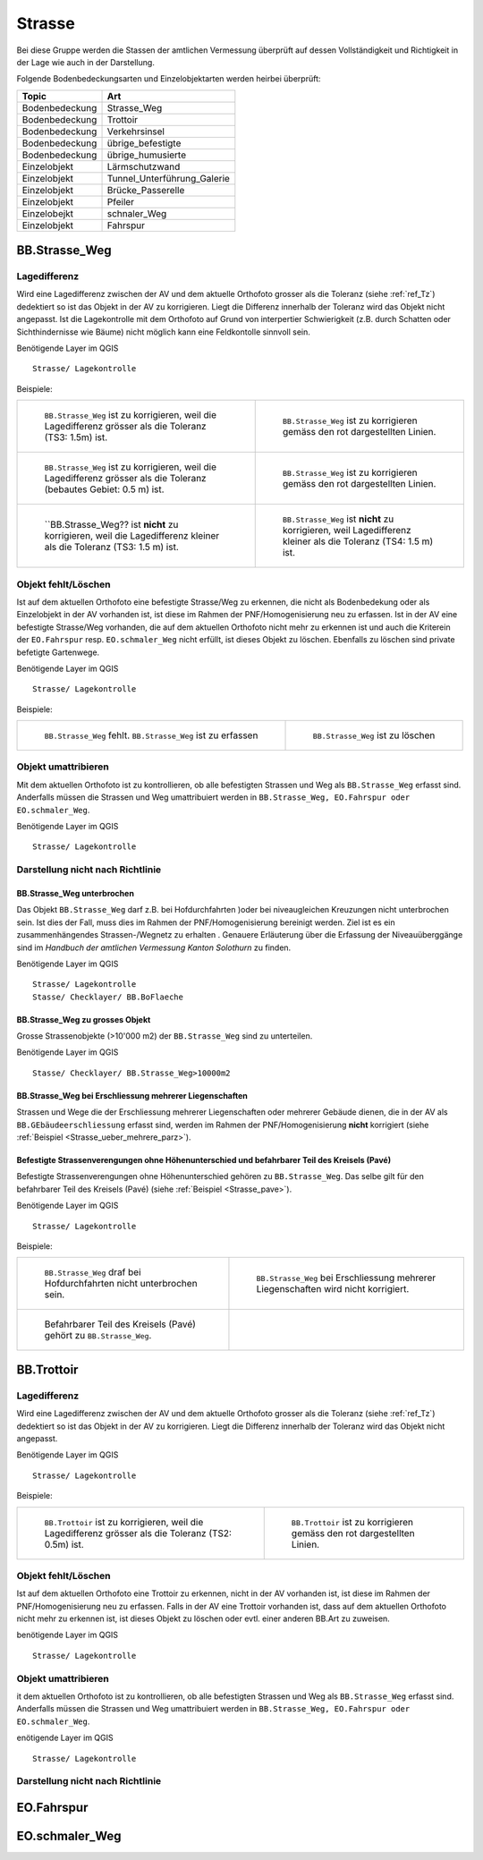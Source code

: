 Strasse
=======
Bei diese Gruppe werden die Stassen der amtlichen Vermessung überprüft auf dessen Vollständigkeit und Richtigkeit in der Lage wie auch in der Darstellung.

Folgende Bodenbedeckungsarten und Einzelobjektarten werden heirbei überprüft:

==================  ==================
Topic  		    Art    
==================  ================== 
Bodenbedeckung      Strasse_Weg
Bodenbedeckung      Trottoir
Bodenbedeckung      Verkehrsinsel
Bodenbedeckung      übrige_befestigte
Bodenbedeckung      übrige_humusierte
Einzelobjekt	    Lärmschutzwand
Einzelobjekt        Tunnel_Unterführung_Galerie
Einzelobjekt        Brücke_Passerelle
Einzelobjekt        Pfeiler
Einzelobejkt        schnaler_Weg
Einzelobjekt        Fahrspur
==================  ==================



BB.Strasse_Weg  
--------------  

Lagedifferenz  
^^^^^^^^^^^^^
                         
Wird eine Lagedifferenz zwischen der AV und dem aktuelle Orthofoto grosser als die Toleranz (siehe :ref:`ref_Tz`) dedektiert so ist das Objekt in der AV zu korrigieren. Liegt die Differenz innerhalb der Toleranz wird das Objekt nicht angepasst. Ist die Lagekontrolle mit dem Orthofoto auf Grund von interpertier Schwierigkeit (z.B. durch Schatten oder Sichthindernisse wie Bäume) nicht möglich kann eine Feldkontolle sinnvoll sein. 

Benötigende Layer im QGIS :: 

  Strasse/ Lagekontrolle   
                                

Beispiele:
                              
+---------------------------------------------------------------------+-----------------------------------------------------------------------+
|.. _Strasse_Lagedifferenz_Kreuzung:                                  |.. _Strasse_Lagedifferenz_Kreuzung_korr:                               |
|                                                                     |                                                                       |
|.. figure:: _static/Strasse_Lagedifferenz_Kreuzung.png               |.. figure:: _static/Strasse_Lagedifferenz_Kreuzung_korr.png            |
|   :width: 550px                                                     |   :width: 550px                                                       |
|   :target: _static/Strasse_Lagedifferenz_Kreuzung.png               |   :target: _static/Strasse_Lagedifferenz_Kreuzung_korr.png            |
|                                                                     |                                                                       |
|   ``BB.Strasse_Weg`` ist zu korrigieren, weil die Lagedifferenz     |   ``BB.Strasse_Weg`` ist zu korrigieren gemäss den rot dargestellten  |
|   grösser als die Toleranz (TS3: 1.5m) ist.                         |   Linien.                                                             |
+---------------------------------------------------------------------+-----------------------------------------------------------------------+
|.. _Strasse_Lagedifferenz_TS2:                                       |.. _Strasse_Lagedifferenz_TS2_korr:                                    |
|                                                                     |                                                                       |
|.. figure:: _static/Strasse_Lagedifferenz_TS2.png                    |.. figure:: _static/Strasse_Lagedifferenz_TS2_korr.png                 |   
|   :width:  550px                                                    |   :width:  550px                                                      |
|   :target: _static/Strasse_Lagedifferenz_TS2.png                    |   :target: _static/Strasse_Lagedifferenz_TS2_korr.png                 |
|                                                                     |                                                                       |
|   ``BB.Strasse_Weg`` ist zu korrigieren, weil die Lagedifferenz     |   ``BB.Strasse_Weg`` ist zu korrigieren gemäss den rot dargestellten  |
|   grösser als die Toleranz (bebautes Gebiet: 0.5 m) ist.            |   Linien.                                                             |
+---------------------------------------------------------------------+-----------------------------------------------------------------------+
|.. _Strasse_Lagedifferenz_TS3:                                       |.. _Strasse_Lagedifferenz_TS4:                                         |
|                                                                     |                                                                       |
|.. figure:: _static/Strasse_Lagedifferenz_TS3.png                    |.. figure:: _static/Strasse_Lagedifferenz_TS4.png                      |     
|   :width:  550px                                                    |   :width:  550px                                                      |
|   :target: _static/Strasse_Lagedifferenz_TS3.png                    |   :target: _static/Strasse_Lagedifferenz_TS4.png                      |
|                                                                     |                                                                       |
|   ``BB.Strasse_Weg?? ist **nicht** zu korrigieren, weil die         |   ``BB.Strasse_Weg`` ist **nicht** zu korrigieren, weil Lagedifferenz |
|   Lagedifferenz kleiner als die Toleranz (TS3: 1.5 m) ist.          |   kleiner als die Toleranz (TS4: 1.5 m) ist.                          |
+---------------------------------------------------------------------+-----------------------------------------------------------------------+


Objekt fehlt/Löschen  
^^^^^^^^^^^^^^^^^^^^
Ist auf dem aktuellen Orthofoto eine befestigte Strasse/Weg zu erkennen, die nicht als Bodenbedekung oder als Einzelobjekt in der AV vorhanden ist, ist diese im Rahmen der PNF/Homogenisierung neu zu erfassen. 
Ist in der AV eine befestigte Strasse/Weg vorhanden, die auf dem aktuellen Orthofoto nicht mehr zu erkennen ist und auch die Kriterein der ``EO.Fahrspur`` resp. ``EO.schmaler_Weg`` nicht erfüllt, ist dieses Objekt zu löschen. Ebenfalls zu löschen sind private befetigte Gartenwege.

Benötigende Layer im QGIS :: 

  Strasse/ Lagekontrolle


Beispiele:


+---------------------------------------------------------------------+-----------------------------------------------------------------------+
|.. _Strasse_fehlt:                                                   |.. _Strasse_loeschen:                                                  |
|                                                                     |                                                                       |
|.. figure:: _static/Strasse_fehlt_TS3.png                            |.. figure:: _static/Strasse_loeschen.png                               |
|   :width: 550px                                                     |   :width: 550px                                                       |
|   :target: _static/Strasse_fehlt_TS3.png                            |   :target: _static/Strasse_leoschen.png                               |
|                                                                     |                                                                       |
|   ``BB.Strasse_Weg`` fehlt. ``BB.Strasse_Weg`` ist zu erfassen      |   ``BB.Strasse_Weg`` ist zu löschen                                   |
+---------------------------------------------------------------------+-----------------------------------------------------------------------+

Objekt umattribieren
^^^^^^^^^^^^^^^^^^^^                                                                                                                                                                                                                            
Mit dem aktuellen Orthofoto ist zu kontrollieren, ob alle befestigten Strassen und Weg als ``BB.Strasse_Weg`` erfasst sind. Anderfalls müssen die Strassen und Weg umattribuiert werden in ``BB.Strasse_Weg, EO.Fahrspur oder EO.schmaler_Weg``.  
                                                                                                                                                                                                                                                                                                                                     
Benötigende Layer im QGIS :: 

  Strasse/ Lagekontrolle   
              

Darstellung nicht nach Richtlinie  
^^^^^^^^^^^^^^^^^^^^^^^^^^^^^^^^^  
BB.Strasse_Weg unterbrochen
+++++++++++++++++++++++++++
Das Objekt ``BB.Strasse_Weg`` darf z.B. bei Hofdurchfahrten )oder bei niveaugleichen Kreuzungen nicht unterbrochen sein. Ist dies der Fall, muss dies im Rahmen der PNF/Homogenisierung bereinigt werden. Ziel ist es ein zusammenhängendes Strassen-/Wegnetz zu erhalten . 
Genauere Erläuterung über die Erfassung der Niveauüberggänge sind im *Handbuch der amtlichen Vermessung Kanton Solothurn* zu finden.                 
    
Benötigende Layer im QGIS :: 

   Strasse/ Lagekontrolle 
   Stasse/ Checklayer/ BB.BoFlaeche

BB.Strasse_Weg zu grosses Objekt
++++++++++++++++++++++++++++++++
Grosse Strassenobjekte (>10'000 m2) der ``BB.Strasse_Weg`` sind zu unterteilen.

Benötigende Layer im QGIS :: 

   Stasse/ Checklayer/ BB.Strasse_Weg>10000m2 

BB.Strasse_Weg bei Erschliessung mehrerer Liegenschaften 
++++++++++++++++++++++++++++++++++++++++++++++++++++++++
                                                                                                                                                                                                                                                                       
Strassen und Wege die der Erschliessung mehrerer Liegenschaften oder mehrerer Gebäude dienen, die in der AV als ``BB.GEbäudeerschliessung`` erfasst sind, werden im Rahmen der PNF/Homogenisierung **nicht** korrigiert (siehe :ref:`Beispiel <Strasse_ueber_mehrere_parz>`). 
          

Befestigte Strassenverengungen ohne Höhenunterschied und befahrbarer Teil des Kreisels (Pavé)    
+++++++++++++++++++++++++++++++++++++++++++++++++++++++++++++++++++++++++++++++++++++++++++++
Befestigte Strassenverengungen ohne Höhenunterschied gehören zu ``BB.Strasse_Weg``. Das selbe gilt für den befahrbarer Teil des Kreisels (Pavé) (siehe :ref:`Beispiel <Strasse_pave>`).                 

Benötigende Layer im QGIS :: 

  Strasse/ Lagekontrolle   

Beispiele:       

+-----------------------------------------------------------------------+---------------------------------------------------------------------------------------+
|.. _Strasse_Hofdurchfahrt:                                             | .. _Strasse_ueber_mehrere_parz:                                                       |
|                                                                       |                                                                                       |                                                                                                   
|.. figure:: _static/Strasse_Hofdurchfahrt.png                          | .. figure:: _static/Strasse_ueber_mehrere_parz.png                                    |
|   :width: 550px                                                       |    :width: 550px                                                                      |
|   :target: _static/Strasse_Hofdurchfahrt.png                          |    :target: _static/Strasse_ueber_mehrere_parz.png                                    |                              
|                                                                       |                                                                                       |
|   ``BB.Strasse_Weg`` draf bei Hofdurchfahrten nicht unterbrochen sein.|    ``BB.Strasse_Weg`` bei Erschliessung mehrerer Liegenschaften wird nicht korrigiert.|                                                                               
|                                                                       |                                                                                       |
+-----------------------------------------------------------------------+---------------------------------------------------------------------------------------+   
|.. _Strasse_pave:                                                      |                                                                                       |
|                                                                       |                                                                                       | 
|.. figure:: _static/Strasse_pave.png                                   |                                                                                       |
|   :width: 550px                                                       |                                                                                       |
|   :target: _static/Strasse_pave.png                                   |                                                                                       |
|                                                                       |                                                                                       |
|   Befahrbarer Teil des Kreisels (Pavé) gehört zu ``BB.Strasse_Weg``.  |                                                                                       | 
|                                                                       |                                                                                       |
+-----------------------------------------------------------------------+---------------------------------------------------------------------------------------+         
                       

BB.Trottoir                                                                 
-----------  

Lagedifferenz  
^^^^^^^^^^^^^
                                                                                                                                                                                 
Wird eine Lagedifferenz zwischen der AV und dem aktuelle Orthofoto grosser als die Toleranz (siehe :ref:`ref_Tz`) dedektiert so ist das Objekt in der AV zu korrigieren. Liegt die Differenz innerhalb der Toleranz wird das Objekt nicht angepasst.

Benötigende Layer im QGIS :: 

   Strasse/ Lagekontrolle   
                                

Beispiele:
                              
+---------------------------------------------------------------------+-----------------------------------------------------------------------+
|.. _Trottoir_Lagedifferenz:                                          |.. _Trottoir_Lagedifferenz_korr:                                       |
|                                                                     |                                                                       |
|.. figure:: _static/Trottoir_Lagedifferenz.png                       |.. figure:: _static/Trottoir_Lagedifferenz_korr.png                    |
|   :width: 550px                                                     |   :width: 550px                                                       |
|   :target: _static/Trottoir_Lagedifferenz.png                       |   :target: _static/Trottoir_Lagedifferenz_korr.png                    |
|                                                                     |                                                                       |
|   ``BB.Trottoir`` ist zu korrigieren, weil die Lagedifferenz        |   ``BB.Trottoir`` ist zu korrigieren gemäss den rot dargestellten     |
|   grösser als die Toleranz (TS2: 0.5m) ist.                         |   Linien.                                                             |
+---------------------------------------------------------------------+-----------------------------------------------------------------------+ 
                                                                                                                                            

Objekt fehlt/Löschen    
^^^^^^^^^^^^^^^^^^^^    

Ist auf dem aktuellen Orthofoto eine Trottoir zu erkennen, nicht in der AV vorhanden ist, ist diese im Rahmen der PNF/Homogenisierung neu zu erfassen. Falls in der AV eine Trottoir vorhanden ist, dass auf dem aktuellen Orthofoto nicht mehr zu erkennen ist, ist dieses Objekt zu löschen oder evtl. einer anderen BB.Art zu zuweisen. 

benötigende Layer im QGIS ::                                                                                                                                                                                                                                                                                                        
                                                                                                                                        
  Strasse/ Lagekontrolle                                                                                                                                                         
  

Objekt umattribieren    
^^^^^^^^^^^^^^^^^^^^  

it dem aktuellen Orthofoto ist zu kontrollieren, ob alle befestigten Strassen und Weg als ``BB.Strasse_Weg`` erfasst sind. Anderfalls müssen die Strassen und Weg umattribuiert werden in ``BB.Strasse_Weg, EO.Fahrspur oder EO.schmaler_Weg``.  
                                                                                                                                                                                                                                                                                            
enötigende Layer im QGIS :: 

 Strasse/ Lagekontrolle   
             

Darstellung nicht nach Richtlinie    
^^^^^^^^^^^^^^^^^^^^^^^^^^^^^^^^^                                        











EO.Fahrspur
-----------

EO.schmaler_Weg
---------------
           








.. index:: Stefan, Ziegler

